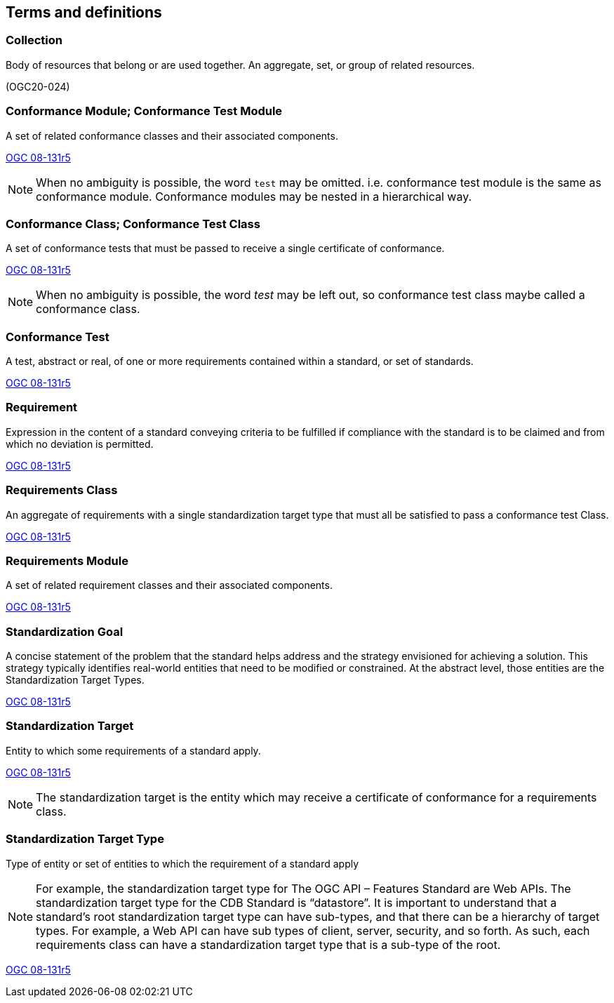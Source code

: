
[[terms_and_definitions-section]]
== Terms and definitions

[[collection-definition]]
=== Collection

Body of resources that belong or are used together. An aggregate, set, or group of related resources. 

[.source]
(OGC20-024)

[[conformance_module-definition]]
=== Conformance Module; Conformance Test Module

A set of related conformance classes and their associated components. 

[.source]
<<ogc-modspec,OGC 08-131r5>>

NOTE: When no ambiguity is possible, the word `test` may be omitted. i.e. conformance test module is the same as conformance module. Conformance modules may be nested in a hierarchical way.

[[conformance-class-definition]]
=== Conformance Class; Conformance Test Class

A set of conformance tests that must be passed to receive a single certificate of conformance. 

[.source]
<<ogc-modspec,OGC 08-131r5>>

NOTE: When no ambiguity is possible, the word _test_ may be left out, so conformance test class maybe called a conformance class.

[[conformance_test-definition]]
=== Conformance Test

A test, abstract or real, of one or more requirements contained within a standard, or set of standards.

[.source]
<<ogc-modspec,OGC 08-131r5>>

[[requirement-definition]]
=== Requirement 

Expression in the content of a standard conveying criteria to be fulfilled if compliance with the standard is to be claimed and from which no deviation is permitted.

[.source]
<<ogc-modspec,OGC 08-131r5>>

[[requirements_class-definition]]
=== Requirements Class

An aggregate of requirements with a single standardization target type that must all be satisfied to pass a conformance test Class.

[.source]
<<ogc-modspec,OGC 08-131r5>>

[[requirements_module-definition]]
=== Requirements Module

A set of related requirement classes and their associated components. 

[.source]
<<ogc-modspec,OGC 08-131r5>>

[[standardization_goal-definition]]
=== Standardization Goal

A concise statement of the problem that the standard helps address and the strategy envisioned for achieving a solution. This strategy typically identifies real-world entities that need to be modified or constrained. At the abstract level, those entities are the Standardization Target Types.

[.source]
<<ogc-modspec,OGC 08-131r5>>

[[standardization_target-definition]]
=== Standardization Target

Entity to which some requirements of a standard apply. 

[.source]
<<ogc-modspec,OGC 08-131r5>>

NOTE: The standardization target is the entity which may receive a certificate of conformance for a requirements class.

[[standardization_target_type-definition]]
=== Standardization Target Type

Type of entity or set of entities to which the requirement of a standard apply

NOTE: For example, the standardization target type for The OGC API – Features Standard are Web APIs. The standardization target type for the CDB Standard is “datastore”. It is important to understand that a standard’s root standardization target type can have sub-types, and that there can be a hierarchy of target types. For example, a Web API can have sub types of client, server, security, and so forth. As such, each requirements class can have a standardization target type that is a sub-type of the root.

[.source]
<<ogc-modspec,OGC 08-131r5>>
